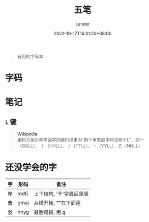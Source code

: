 #+title: 五笔
#+date: 2022-10-17T16:01:20+08:00
#+tags[]: 杂项 五笔 单词本
#+author: Lander
#+draft: false

#+begin_quote
有用的字码本
#+end_quote

# more

* 字码

[[/assets/misc-f69d93.jpg]]

* 笔记

** =L= 键

#+begin_quote
[[https://zh.wikipedia.org/wiki/%E4%BA%94%E7%AC%94%E5%AD%97%E5%9E%8B%E8%BE%93%E5%85%A5%E6%B3%95#%E3%80%8CL%E3%80%8D%E9%94%AE][Wikipedia]] \\
编码方案对单笔画字的编码规定为“两个单笔画字母加两个L”，如一（GGLL）、
丨（HHLL）、丿（TTLL）、丶（YYLL）、乙（NNLL）
#+end_quote

* 还没学会的字

| 字 | 形码 | 备注                     |
|----+------+--------------------------|
| 岸 | mdfj | 上下结构, '干'字最后是竖 |
| 曹 | gmaj | 从横开始, 艹在下面用     |
| 羽 | nnyg | 最后是提, 用 g           |




